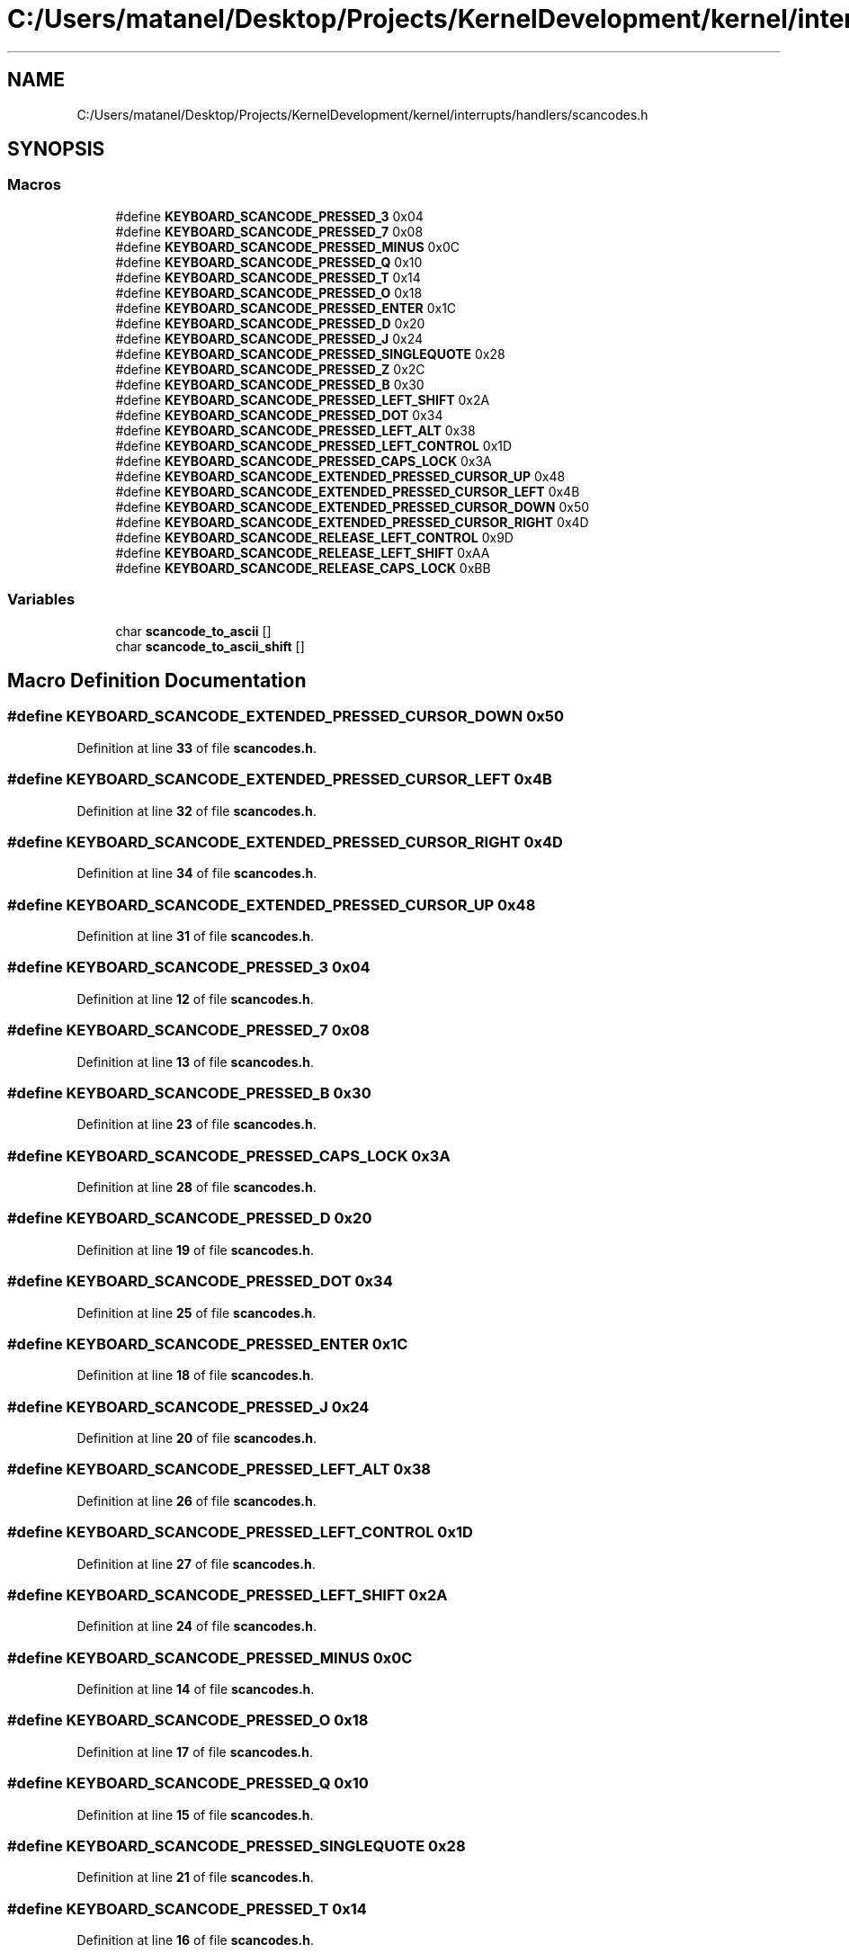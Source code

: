 .TH "C:/Users/matanel/Desktop/Projects/KernelDevelopment/kernel/interrupts/handlers/scancodes.h" 3 "My Project" \" -*- nroff -*-
.ad l
.nh
.SH NAME
C:/Users/matanel/Desktop/Projects/KernelDevelopment/kernel/interrupts/handlers/scancodes.h
.SH SYNOPSIS
.br
.PP
.SS "Macros"

.in +1c
.ti -1c
.RI "#define \fBKEYBOARD_SCANCODE_PRESSED_3\fP   0x04"
.br
.ti -1c
.RI "#define \fBKEYBOARD_SCANCODE_PRESSED_7\fP   0x08"
.br
.ti -1c
.RI "#define \fBKEYBOARD_SCANCODE_PRESSED_MINUS\fP   0x0C"
.br
.ti -1c
.RI "#define \fBKEYBOARD_SCANCODE_PRESSED_Q\fP   0x10"
.br
.ti -1c
.RI "#define \fBKEYBOARD_SCANCODE_PRESSED_T\fP   0x14"
.br
.ti -1c
.RI "#define \fBKEYBOARD_SCANCODE_PRESSED_O\fP   0x18"
.br
.ti -1c
.RI "#define \fBKEYBOARD_SCANCODE_PRESSED_ENTER\fP   0x1C"
.br
.ti -1c
.RI "#define \fBKEYBOARD_SCANCODE_PRESSED_D\fP   0x20"
.br
.ti -1c
.RI "#define \fBKEYBOARD_SCANCODE_PRESSED_J\fP   0x24"
.br
.ti -1c
.RI "#define \fBKEYBOARD_SCANCODE_PRESSED_SINGLEQUOTE\fP   0x28"
.br
.ti -1c
.RI "#define \fBKEYBOARD_SCANCODE_PRESSED_Z\fP   0x2C"
.br
.ti -1c
.RI "#define \fBKEYBOARD_SCANCODE_PRESSED_B\fP   0x30"
.br
.ti -1c
.RI "#define \fBKEYBOARD_SCANCODE_PRESSED_LEFT_SHIFT\fP   0x2A"
.br
.ti -1c
.RI "#define \fBKEYBOARD_SCANCODE_PRESSED_DOT\fP   0x34"
.br
.ti -1c
.RI "#define \fBKEYBOARD_SCANCODE_PRESSED_LEFT_ALT\fP   0x38"
.br
.ti -1c
.RI "#define \fBKEYBOARD_SCANCODE_PRESSED_LEFT_CONTROL\fP   0x1D"
.br
.ti -1c
.RI "#define \fBKEYBOARD_SCANCODE_PRESSED_CAPS_LOCK\fP   0x3A"
.br
.ti -1c
.RI "#define \fBKEYBOARD_SCANCODE_EXTENDED_PRESSED_CURSOR_UP\fP   0x48"
.br
.ti -1c
.RI "#define \fBKEYBOARD_SCANCODE_EXTENDED_PRESSED_CURSOR_LEFT\fP   0x4B"
.br
.ti -1c
.RI "#define \fBKEYBOARD_SCANCODE_EXTENDED_PRESSED_CURSOR_DOWN\fP   0x50"
.br
.ti -1c
.RI "#define \fBKEYBOARD_SCANCODE_EXTENDED_PRESSED_CURSOR_RIGHT\fP   0x4D"
.br
.ti -1c
.RI "#define \fBKEYBOARD_SCANCODE_RELEASE_LEFT_CONTROL\fP   0x9D"
.br
.ti -1c
.RI "#define \fBKEYBOARD_SCANCODE_RELEASE_LEFT_SHIFT\fP   0xAA"
.br
.ti -1c
.RI "#define \fBKEYBOARD_SCANCODE_RELEASE_CAPS_LOCK\fP   0xBB"
.br
.in -1c
.SS "Variables"

.in +1c
.ti -1c
.RI "char \fBscancode_to_ascii\fP []"
.br
.ti -1c
.RI "char \fBscancode_to_ascii_shift\fP []"
.br
.in -1c
.SH "Macro Definition Documentation"
.PP 
.SS "#define KEYBOARD_SCANCODE_EXTENDED_PRESSED_CURSOR_DOWN   0x50"

.PP
Definition at line \fB33\fP of file \fBscancodes\&.h\fP\&.
.SS "#define KEYBOARD_SCANCODE_EXTENDED_PRESSED_CURSOR_LEFT   0x4B"

.PP
Definition at line \fB32\fP of file \fBscancodes\&.h\fP\&.
.SS "#define KEYBOARD_SCANCODE_EXTENDED_PRESSED_CURSOR_RIGHT   0x4D"

.PP
Definition at line \fB34\fP of file \fBscancodes\&.h\fP\&.
.SS "#define KEYBOARD_SCANCODE_EXTENDED_PRESSED_CURSOR_UP   0x48"

.PP
Definition at line \fB31\fP of file \fBscancodes\&.h\fP\&.
.SS "#define KEYBOARD_SCANCODE_PRESSED_3   0x04"

.PP
Definition at line \fB12\fP of file \fBscancodes\&.h\fP\&.
.SS "#define KEYBOARD_SCANCODE_PRESSED_7   0x08"

.PP
Definition at line \fB13\fP of file \fBscancodes\&.h\fP\&.
.SS "#define KEYBOARD_SCANCODE_PRESSED_B   0x30"

.PP
Definition at line \fB23\fP of file \fBscancodes\&.h\fP\&.
.SS "#define KEYBOARD_SCANCODE_PRESSED_CAPS_LOCK   0x3A"

.PP
Definition at line \fB28\fP of file \fBscancodes\&.h\fP\&.
.SS "#define KEYBOARD_SCANCODE_PRESSED_D   0x20"

.PP
Definition at line \fB19\fP of file \fBscancodes\&.h\fP\&.
.SS "#define KEYBOARD_SCANCODE_PRESSED_DOT   0x34"

.PP
Definition at line \fB25\fP of file \fBscancodes\&.h\fP\&.
.SS "#define KEYBOARD_SCANCODE_PRESSED_ENTER   0x1C"

.PP
Definition at line \fB18\fP of file \fBscancodes\&.h\fP\&.
.SS "#define KEYBOARD_SCANCODE_PRESSED_J   0x24"

.PP
Definition at line \fB20\fP of file \fBscancodes\&.h\fP\&.
.SS "#define KEYBOARD_SCANCODE_PRESSED_LEFT_ALT   0x38"

.PP
Definition at line \fB26\fP of file \fBscancodes\&.h\fP\&.
.SS "#define KEYBOARD_SCANCODE_PRESSED_LEFT_CONTROL   0x1D"

.PP
Definition at line \fB27\fP of file \fBscancodes\&.h\fP\&.
.SS "#define KEYBOARD_SCANCODE_PRESSED_LEFT_SHIFT   0x2A"

.PP
Definition at line \fB24\fP of file \fBscancodes\&.h\fP\&.
.SS "#define KEYBOARD_SCANCODE_PRESSED_MINUS   0x0C"

.PP
Definition at line \fB14\fP of file \fBscancodes\&.h\fP\&.
.SS "#define KEYBOARD_SCANCODE_PRESSED_O   0x18"

.PP
Definition at line \fB17\fP of file \fBscancodes\&.h\fP\&.
.SS "#define KEYBOARD_SCANCODE_PRESSED_Q   0x10"

.PP
Definition at line \fB15\fP of file \fBscancodes\&.h\fP\&.
.SS "#define KEYBOARD_SCANCODE_PRESSED_SINGLEQUOTE   0x28"

.PP
Definition at line \fB21\fP of file \fBscancodes\&.h\fP\&.
.SS "#define KEYBOARD_SCANCODE_PRESSED_T   0x14"

.PP
Definition at line \fB16\fP of file \fBscancodes\&.h\fP\&.
.SS "#define KEYBOARD_SCANCODE_PRESSED_Z   0x2C"

.PP
Definition at line \fB22\fP of file \fBscancodes\&.h\fP\&.
.SS "#define KEYBOARD_SCANCODE_RELEASE_CAPS_LOCK   0xBB"

.PP
Definition at line \fB39\fP of file \fBscancodes\&.h\fP\&.
.SS "#define KEYBOARD_SCANCODE_RELEASE_LEFT_CONTROL   0x9D"

.PP
Definition at line \fB37\fP of file \fBscancodes\&.h\fP\&.
.SS "#define KEYBOARD_SCANCODE_RELEASE_LEFT_SHIFT   0xAA"

.PP
Definition at line \fB38\fP of file \fBscancodes\&.h\fP\&.
.SH "Variable Documentation"
.PP 
.SS "char scancode_to_ascii[]"
\fBInitial value:\fP
.nf
= {
    0,  27, '1', '2', '3', '4', '5', '6', '7', '8', '9', '0', '\-', '=', '\\b',
    '\\t', 'q', 'w', 'e', 'r', 't', 'y', 'u', 'i', 'o', 'p', '[', ']', '\\n',
    0, 'a', 's', 'd', 'f', 'g', 'h', 'j', 'k', 'l', ';', '\\'', '`',
    0, '\\\\', 'z', 'x', 'c', 'v', 'b', 'n', 'm', ',', '\&.', '/', 0,
    '*', 0, ' '
}
.PP
.fi

.PP
Definition at line \fB41\fP of file \fBscancodes\&.h\fP\&.
.SS "char scancode_to_ascii_shift[]"
\fBInitial value:\fP
.nf
= {
    0,  27, '!', '@', '#', '$', '%', '^', '&', '*', '(', ')', '_', '+', '\\b',
    '\\t', 'Q', 'W', 'E', 'R', 'T', 'Y', 'U', 'I', 'O', 'P', '{', '}', '\\n',
    0, 'A', 'S', 'D', 'F', 'G', 'H', 'J', 'K', 'L', ':', '"', '~',
    0, '|', 'Z', 'X', 'C', 'V', 'B', 'N', 'M', '<', '>', '?', 0,
    '*', 0, ' '
}
.PP
.fi

.PP
Definition at line \fB49\fP of file \fBscancodes\&.h\fP\&.
.SH "Author"
.PP 
Generated automatically by Doxygen for My Project from the source code\&.
